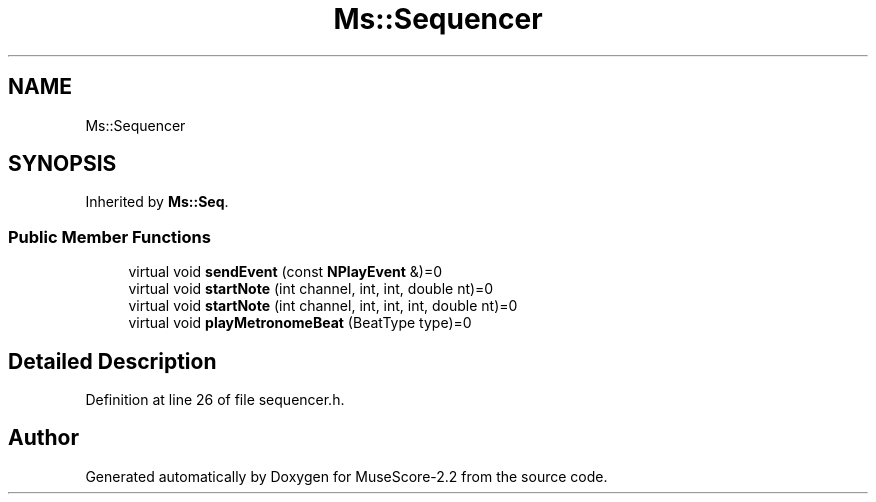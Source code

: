 .TH "Ms::Sequencer" 3 "Mon Jun 5 2017" "MuseScore-2.2" \" -*- nroff -*-
.ad l
.nh
.SH NAME
Ms::Sequencer
.SH SYNOPSIS
.br
.PP
.PP
Inherited by \fBMs::Seq\fP\&.
.SS "Public Member Functions"

.in +1c
.ti -1c
.RI "virtual void \fBsendEvent\fP (const \fBNPlayEvent\fP &)=0"
.br
.ti -1c
.RI "virtual void \fBstartNote\fP (int channel, int, int, double nt)=0"
.br
.ti -1c
.RI "virtual void \fBstartNote\fP (int channel, int, int, int, double nt)=0"
.br
.ti -1c
.RI "virtual void \fBplayMetronomeBeat\fP (BeatType type)=0"
.br
.in -1c
.SH "Detailed Description"
.PP 
Definition at line 26 of file sequencer\&.h\&.

.SH "Author"
.PP 
Generated automatically by Doxygen for MuseScore-2\&.2 from the source code\&.
